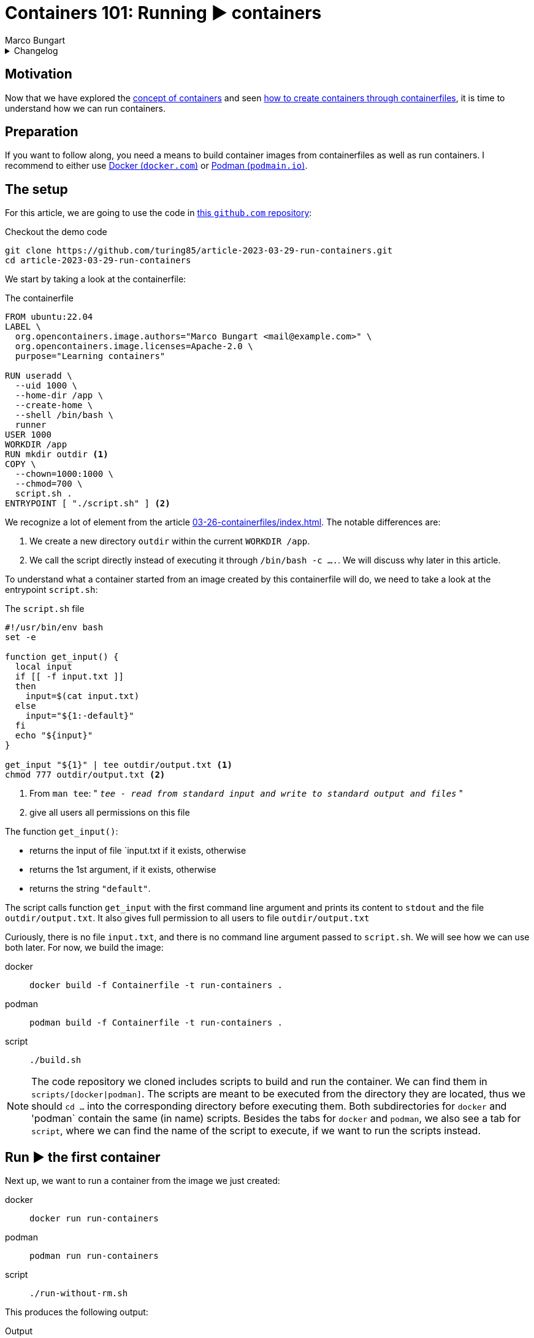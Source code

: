 = Containers 101: Running ▶️ containers
Marco Bungart
:page-created: 2023-03-29
:page-last-modified: 2023-03-30
:keywords: containers

.Changelog
[%collapsible]
====
[%header,cols="20%,80%"]
|===
|Date
|Changes


|2023-03-30
a|
- Fixed link of git clone url
- changed git clone url to HTTPS protocol
- Fixed typos
====

== Motivation
Now that we have explored the xref:03-23-what-are-containers/index.adoc[concept of containers] and seen xref:03-26-containerfiles/index.adoc[how to create containers through containerfiles], it is time to understand how we can run containers.

== Preparation
If you want to follow along, you need a means to build container images from containerfiles as well as run containers. I recommend to either use link:https://docs.docker.com/get-docker/["Docker (`docker.com`)", window=_blank] or link:https://podman.io/["Podman (`podmain.io`)", window=_blank].

== The setup
For this article, we are going to use the code in link:https://github.com/turing85/article-2023-03-29-run-containers["this `github.com` repository", window=_blank]:

.Checkout the demo code
[source, bash]
----
git clone https://github.com/turing85/article-2023-03-29-run-containers.git
cd article-2023-03-29-run-containers
----

We start by taking a look at the containerfile:

.The containerfile
[source, docker]
----
FROM ubuntu:22.04
LABEL \
  org.opencontainers.image.authors="Marco Bungart <mail@example.com>" \
  org.opencontainers.image.licenses=Apache-2.0 \
  purpose="Learning containers"

RUN useradd \
  --uid 1000 \
  --home-dir /app \
  --create-home \
  --shell /bin/bash \
  runner
USER 1000
WORKDIR /app
RUN mkdir outdir <1>
COPY \
  --chown=1000:1000 \
  --chmod=700 \
  script.sh .
ENTRYPOINT [ "./script.sh" ] <2>
----

We recognize a lot of element from the article xref:03-26-containerfiles/index.adoc[]. The notable differences are:

<1> We create a new directory `outdir` within the current `WORKDIR /app`.
<2> We call the script directly instead of executing it through `/bin/bash -c ....`. We will discuss why later in this article.

To understand what a container started from an image created by this containerfile will do, we need to take a look at the entrypoint `script.sh`:

.The `script.sh` file
[#script-sh]
[source, bash]
----
#!/usr/bin/env bash
set -e

function get_input() {
  local input
  if [[ -f input.txt ]]
  then
    input=$(cat input.txt)
  else
    input="${1:-default}"
  fi
  echo "${input}"
}

get_input "${1}" | tee outdir/output.txt <1>
chmod 777 outdir/output.txt <2>
----
<1> From `man tee`: " `__tee - read from standard input and write to standard output and files__` "
<2> give all users all permissions on this file

The function `get_input()`:

- returns the input of file `input.txt if it exists, otherwise
- returns the 1st argument, if it exists, otherwise
- returns the string `"default"`.

The script calls function `get_input` with the first command line argument and prints its content to `stdout` and the file `outdir/output.txt`. It also gives full permission to all users to file `outdir/output.txt`

Curiously, there is no file `input.txt`, and there is no command line argument passed to `script.sh`. We will see how we can use both later. For now, we build the image:

[tabs]
====
docker::
+
[source, bash]
----
docker build -f Containerfile -t run-containers .
----

podman::
+
[source, bash]
----
podman build -f Containerfile -t run-containers .
----

script::
+
[source, bash]
----
./build.sh
----
====

[NOTE]
====
The code repository we cloned includes scripts to build and run the container. We can find them in `scripts/[docker|podman]`. The scripts are meant to be executed from the directory they are located, thus we should `cd ...` into the corresponding directory before executing them. Both subdirectories for `docker` and 'podman` contain the same (in name) scripts. Besides the tabs for `docker` and `podman`, we also see a tab for `script`, where we can find the name of the script to execute, if we want to run the scripts instead.
====

== Run ▶️ the first container
Next up, we want to run a container from the image we just created:

[tabs]
====
docker::
+
[script, bash]
----
docker run run-containers
----

podman::
+
[script, bash]
----
podman run run-containers
----

script::
+
[script, bash]
----
./run-without-rm.sh
----
====

This produces the following output:

.Output
[source, bash]
----
$ ./run-without-rm.sh
default
----

Okay, this was pretty much what we expected: we got the output `default`. So what about the container itself? What is it doing? We can list all containers running with:

[tabs]
====
docker::
+
[source, bash]
----
docker ps
----

podman::
+
[source, bash]
----
podman ps
----
====

which will show

[source, bash]
----
$ podman ps
CONTAINER ID  IMAGE                                    CONTAINER ID  IMAGE       COMMAND     CREATED     STATUS      PORTS       NAMES
----

That is curious. There are no containers running. What happened with the container we just started? Well you see, the entrypoint process we defined (the `script.sh`) terminated. When the entrypoint process of a container terminates, the container itself will also terminate. And the exit status of the container is the exit status of the entrypoint process. We can see this by running

[tabs]
====
docker::
+
----
docker ps -a # "-a" is the short form for "--all"
----

podman::
+
----
podman ps -a # "-a" is the short form for "--all"
----
====

This will show us the following output:

[source, bash]
----
$ podman ps -a
CONTAINER ID  IMAGE                                    COMMAND     CREATED        STATUS                    PORTS                   NAMES
...
35ec7a3b8cef  localhost/run-containers:latest                      7 minutes ago  Exited (0) 7 minutes ago                          elegant_franklin
...
----

We see that the container terminated (indicated by the `STATUS Exited(0)`). We also see that the container has a name (in the example: `elegant_franklin`). We never assigned an explicit name to the container, so the container engine gave it a random name. If we want to, we can assign an explicit name to a container when starting it by adding the `[docker|podman] ... --name my-awesome-container ...` parameter at startup. Notice however, that container names have to be unique.

=== Stop it, it is already dead 💀! Or is it?
It might seem at first that having a list off all containers, running or not, might be handy, especially for debugging. But the more we work with containers, the more containers we will start. This list can get long fast. This begs the question: why does the container engine keep this list? The answer is that our container is "only" stopped. We could start it again if we wanted to:

[tabs]
====
docker::
+
----
docker start <container-id> # to start it by its id
docker start <container-name> # to start it by its name
----

podman::
+
----
podman start <container-id> # to start it by its id
podman start <container-name> # to start it by its name
----
====

NOTE: If we start the container by id, we do not need to provide the full id. It is sufficient to provide a prefix of the id that uniquely identify the container. I found that three to four characters are usually sufficient. So to start the container above, we could write `podman start 35e`.

Another curiosity: when we start the container through one of the commands, we see something similar to this

[bin, bash]
----
$ podman start 35e
35e
----

That is curious. We get back what we provided as input to the `start` subcommand, and nothing else. Previously, we saw that the container echoed `default`. Why didn't it do so now? Maybe something went wrong. Let us check the state of the container through `[docker|podman] ps -a`:

[source, bash]
----
$ podman ps -a
CONTAINER ID  IMAGE                            COMMAND     CREATED         STATUS                   PORTS       NAMES
35ec7a3b8cef  localhost/run-containers:latest              30 minutes ago  Exited (0) 1 second ago              elegant_franklin
----

No, the container terminated successfully - just as before. So why did we not see the output? When we `start` a previously stopped container, the container is started in _detached_ mode by default. When we start a container through the `run` command (i.e. ), it is started in _attached_ mode by default. We can force `start` ing a container in attached mode by running `[docker|podman] start --attach ...`. Likewise, we can force `run` ning a container in detached mode by running `[docker|podman] run --detach ...`. Let us `start` our container in attached mode to see the effect:

[source, bash]
----
$ podman start --attach 35e
default
----

That is what we expected! The output is back, and the container terminated.

=== Don't become to attached
The whole concept of attached and detached leads to another question: when a container is detached, how can we see, for example, its logs? To understand this, we will shortly switch to another container image, one running indefinitely and produces some logs:

[tabs]
====
docker::
+
[source, bash]
----
docker run \
  --detach \
  --entrypoint /bin/bash \
  ubuntu:22.04  \
    '-c' \
    'while (true); do echo "$(date --iso-8601=seconds) I am running"; sleep 1; done'
----

podman::
+
[source, bash]
----
podman run \
  --detach \
  --entrypoint /bin/bash \
  ubuntu:22.04  \
    '-c' \
    'while (true); do echo "$(date --iso-8601=seconds) I am running"; sleep 1; done'
----
====

This container will run in an endless loop, producing a log every second. When we start the container, we see

[source, bash]
----
$ podman run \
  --detach \
  --entrypoint /bin/bash \
  ubuntu:22.04  \
    '-c' \
    'while (true); do echo "$(date --iso-8601=seconds) I am running"; sleep 1; done'
84f7113d3e42d5ae8b757b33487b5380a15799d233cf107a776d7fadf673aecf
----

The response is the container id. When we check the state of the container:

[source, bash]
----
$ podman ps -a
CONTAINER ID  IMAGE                            COMMAND               CREATED             STATUS                     PORTS       NAMES
35ec7a3b8cef  localhost/run-containers:latest                        About an hour ago   Exited (0) 40 minutes ago              elegant_franklin
84f7113d3e42  docker.io/library/ubuntu:22.04   -c while (true); ...  About a minute ago  Up About a minute                      gracious_dubinsky
----

We see that the container is running. But how can we see the logs? that is where the `logs` subcommand comes in:

[tabs]
====
docker::
+
----
docker logs <container-id>
docker logs <container-name>
----

podman::
+
----
podman logs <container-id>
podman logs <container-name>
----
====

Running this command, we get:

[source, bash]
----
$ podman logs 84f
2023-03-28T21:40:02+00:00 I am running
2023-03-28T21:40:03+00:00 I am running
2023-03-28T21:40:04+00:00 I am running
...
2023-03-28T21:40:18+00:00 I am running
2023-03-28T21:40:19+00:00 I am running
2023-03-28T21:40:20+00:00 I am running

----

Okay, we are getting somewhere. But what if we do not want so see all logs until now, but instead see the logs live as they arrive? For this, we can add run `[docker|podman] logs ... -f ...` (`-f` is short for `--follow`):

[source, bash]
----
$ podman logs -f 84f
...
2023-03-28T21:41:20+00:00 I am running
2023-03-28T21:41:21+00:00 I am running
2023-03-28T21:41:22+00:00 I am running
2023-03-28T21:41:23+00:00 I am running
2023-03-28T21:41:24+00:00 I am running
2023-03-28T21:41:25+00:00 I am running
2023-03-28T21:41:26+00:00 I am running
2023-03-28T21:41:27+00:00 I am running
...
----

We see the logs as they arrive, the output stays attached. We can stop following by pressing kbd:[Ctrl + C]. By this, we can also infer that only the _output_ got attached, not the _input_. We can see the output, but we cannot send input commands. How can we stop this container now? Analogous to the `start` subcommand, there is a `stop` subcommand, working analogously:

[source, bash]
----
$ podman stop 84f
WARN[0010] StopSignal SIGTERM failed to stop container gracious_dubinsky in 10 seconds, resorting to SIGKILL
84f
----

That took some time. And we even see why: our program (i.e. the simple bash script) was not designed to handle `SIGTERM` signals, and the container engine decided after a timeout (in this case: 10 seconds) to terminate the container through a `SIGKILL` signal. If we do not want to wait for the timeout, we can use the `kill`- instead of the `stop`-subcommand.

NOTE: If you want to learn more about termination signals, I recommend reading link:https://www.gnu.org/software/libc/manual/html_node/Termination-Signals.html["the corresponding `gnu.org` manual", window=_blank].

=== Keep it clean 🧹
We have already discussed that containers can be stopped. We have also seen that they stopped containers can still be seen through `[docker|podman] ps -a` and restarted. When we are done with a container and do not need it any longer, we should remove it for good. For this. we can use the `rm` (short for "_remove_") subcommand:

[tabs]
====
docker::
+
----
docker rm <container-id>
docker rm <container-name>
----

podman::
+
----
podman rm <container-id>
podman rm <container-name>
----
====

Let us see this in action:

[source, bash]
----
$ podman ps -a
CONTAINER ID  IMAGE                            COMMAND               CREATED         STATUS                        PORTS       NAMES
35ec7a3b8cef  localhost/run-containers:latest                        2 hours ago     Exited (0) About an hour ago              elegant_franklin
84f7113d3e42  docker.io/library/ubuntu:22.04   -c while (true); ...  32 minutes ago  Exited (137) 12 minutes ago               gracious_dubinsky
$ podman rm 84f 35e
84f
35e
$ podman ps -a
CONTAINER ID  IMAGE       COMMAND     CREATED     STATUS      PORTS       NAMES
----

We see another feature we have not yet seen about. Some subcommands accept multiple container ids or names. Those include

* `start`
* `stop`
* `kill`, and
* `rm`

Now that we have seen how we can manage containers by starting, stopping, restarting, and removing them, we will continue with our original container example, and see how we can pass data into containers, and get data out of containers.

== Getting Data into and out of the container ↔️

At the start of this article, we saw that there are some things that seem pointless. We observed the following:

* the usage of a fil `input.txt`, that is never present,
* the usage of the first argument `$\{1\}` in `start.sh`, despite never passing along any arguments to this script, as well as
* writing to a file `output.txt` in folder `outdir`.

We will now discuss how we can use this features.

=== Passing parameters to a container at startup
When we start a container, we can add parameters after the image name, for example

[tabs]
====
linux::
+
----
docker run --rm run-containers foo
----

podman::
+
----
podman run --rm run-containers foo
----

 script::
+
----
./run.sh foo
----
====

Executing this command will result in

[source, bash]
----
$ podman run --rm run-containers foo
foo
$ podman run --rm run-containers foo bar
foo
$ podman run --rm run-containers bar
bar
$ podman run --rm run-containers "foo
bar
baz"
foo
bar
baz
----

We see that the text after the image name is passed along to the entrypoint process, as parameter. This is also the reason why we use

[source, docker]
----
...
ENTRYPOINT [ "./script.sh" ]
----

instead of

[source, docker]
----
...
ENTRYPOINT [ "/bin/bash", "-c", "./scriptsh" ]
----

in xref:script-sh[`script.sh`]. The latter would not work since the parameter is ont properly propagated. But why does the run only print `foo` when we pass `foo bar` as parameters? The answer is simple: we only use the _first_ parameter in xref:script-sh[`script.sh`], and the first parameter is `foo`. Passing some parameters as command line arguments is simple enough. But depending on the container we want to start, we might to pass in multiple complex configuration files to the container. For this wen can use...

=== Volume mounts 🐎
So let us say we want to pass a file to the container, and we do not want to or cannot provide the file when we build the container, i.e. we cannot use the `COPY` instruction in the containerfile. This is one use-case for volume mounts. Let us take a look how they work.

[tabs]
====
docker::
+
----
echo "lorem
ipsum
dolor" > input.txt
docker run --rm --volume ./input.txt:/app/input.txt:ro run-containers
----

podman::
+
----
echo "lorem
ipsum
dolor" > input.txt
podman run --rm --volume ./input.txt:/app/input.txt:ro run-containers
----

script::
+
----
./run-with-input-file-volume.sh
----
====

The first command creates a file `input.txt` with three lines The interesting part is the `... --volume input.txt:/app.input.txt:ro ...`. The command consists of three parts, separated by `:`:

* The fist part specifies the location of the file to mount on the host ("our machine")
* The second part specifies the destination in the container. The destination must be a (possibly absolute) file name. The prefix `./` is important when the file resides in the current directory, we will discuss why a bit later. The file does not need to exist; it will be created.
* The third part is the access mode in which the file is mounted. This part is optional, and defaults to `rw` (read-write). We set it to `ro` (read-only) since we only want to read from the file, and not write to it.

Running the above command yields:

[source, bash]
----
$ echo "lorem
ipsum
dolor" > input.txt
podman run --rm --volume ./input.txt:/app/input.txt:ro run-containers
lorem
ipsum
dolor
----

This is a nice way to get more complex configurations into a parameter.

As we already mentioned, we can use volumes in read-write mode, so the container is allowed to write to a file. What is more: we cannot only mount files, but complete directory. This is what we are going to do next:

[tabs]
====
docker::
+
----
[[ -d out ]] || mkdir out
docker run --rm --volume ./out:/app/outdir run-containers
----

podman::
+
----
[[ -d out ]] || mkdir out
podman run --rm --volume ./out:/app/outdir run-containers
----

script::
+
----
./run-with-out-dir-volume.sh
----
====

When we run this command, we see no obvious difference to previous runs. The difference comes when we inspect the `out`-directory:

[source, bash]
----
$ ls -lisa out
total 5
654281 0 drwxrwxrwx 1 marco  marco     0 Mär 28 21:28 .
671296 4 drwxrwxr-x 1 marco  marco  4096 Mär 29 17:33 ..
656938 1 -rwxrwxrwx 1 100999 100999   18 Mär 28 21:47 output.txt
$ cat out/output.txt
lorem
ipsum
dolor
----

The behaviour is mostly as expected: the container mounted the `out` directory from the host to the `/app/outdir` directory in the container, hence the result was written to the `out`-directory on the host. But the owner seems strange. The file belongs some user with id `100999`. In the container, we defined the user with id `1000`. That is where user id substitution comes into play. In my local configuration, I configured `podman` so that for my local user, the user-id range starts at `100000`. User-id in the container will thus be mapped on local id `100000`, `100` on `100099` and, consequently `1000` to `100999`. This is also the reason we added the final `chmod ...` line in xref:script-sh[`script.sh`]. Otherwise, the file would have default permissions, and we would not be able to read the file.

We can add more than one volume to a container, for example we can add the input- and the output-volume to the container:

[tabs]
====
docker::
+
----
echo "lorem
ipsum
dolor" > input.txt
[[ -d out ]] || mkdir out
docker run --rm --volume ./input.txt:/app/input.txt:ro --volume ./out:/app/outdir run-containers
----

podman::
+
----
echo "lorem
ipsum
dolor" > input.txt
[[ -d out ]] || mkdir out
docker run --rm --volume ./input.txt:/app/input.txt:ro --volume ./out:/app/outdir run-containers
----

script::
+
----
./run-with-input-file-and-out-dir-volume.sh
----
====

I think you can imagine what the result might be 🙂

There is one final thing to discuss: why do we need to prefix files in the current directory with `./`? Sometimes, we might not want to provide a specific directory, but just give the container some storage it can write to. Take, for example, the data directory of a database container. We might want to persist the state of the container, even when we remove the container and start it back up later on, but we are not interested in using the data outside the container. In this case, we can give the container a named volume that is managed by the container enginefootnote:[The files will ultimately be stored in the host's file system, in a dedicated directory managed by the container engine]. To use such a container engine, we pass a name as first argument of `... --volume ...`. A name is a string that does not start with `/` or `./`. Hence, if we used `... --volume input.txt:/app/input.txt ...`, the container engine would interpret `input.txt` as volume name, not as path, and thus create a named volume. This volume is not "linked" to the file `input.txt`. We can list all volumes with `[docker|podman] volume ls`.

== Conclusion
In this article, we discussed how to manage containers. We also discussed the state a container can have, and how the exit code of a container can be controlled. Furthermore, we learned how we can pass data into and get data out of a container through arguments and volumes.

With this article, the containers 101 series is concluded. But our journey has just started. We will explore more in depth concepts, for example:

* orchestration of multiple containers,
* creation of containers through other means than containerfiles
* best practices for container design

in future articles.